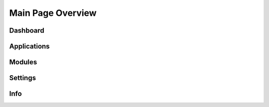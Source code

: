 Main Page Overview
===========================



Dashboard
-----------------------------


Applications
-----------------------------


Modules
-----------------------------


Settings
-----------------------------


Info
-----------------------------